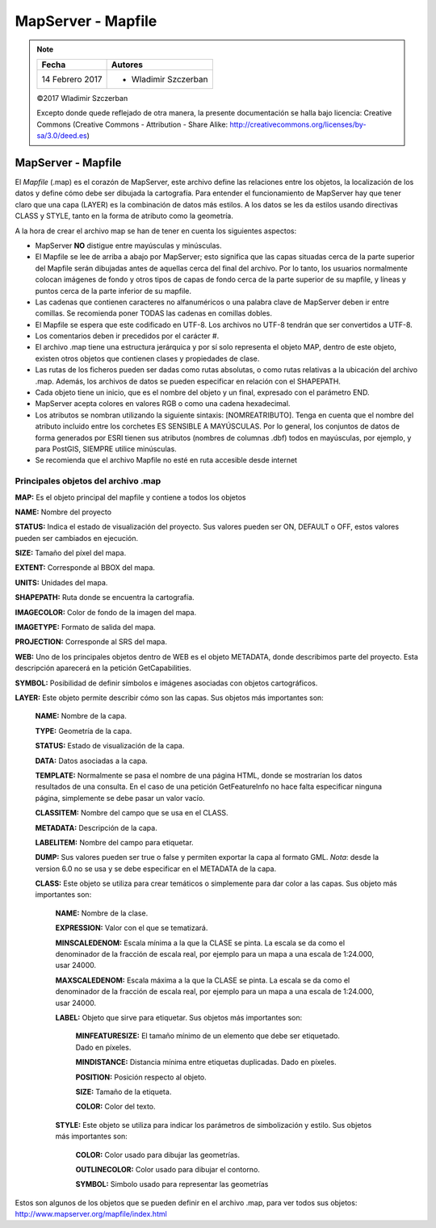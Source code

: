 *******************
MapServer - Mapfile
*******************

.. note::

	=================  ====================================================
	Fecha              Autores
	=================  ====================================================
	14 Febrero 2017    * Wladimir Szczerban
	=================  ====================================================

	©2017 Wladimir Szczerban

	Excepto donde quede reflejado de otra manera, la presente documentación se halla bajo licencia: Creative Commons (Creative Commons - Attribution - Share Alike: http://creativecommons.org/licenses/by-sa/3.0/deed.es)

MapServer - Mapfile
===================

El *Mapfile* (.map) es el corazón de MapServer, este archivo define las relaciones entre los objetos, la localización de los datos y define cómo debe ser dibujada la cartografía. Para entender el funcionamiento de MapServer hay que tener claro que una capa (LAYER) es la combinación de datos más estilos. A los datos se les da estilos usando directivas CLASS y STYLE, tanto en la forma de atributo como la geometría.

A la hora de crear el archivo map se han de tener en cuenta los siguientes aspectos:

* MapServer **NO** distigue entre mayúsculas y minúsculas.

* El Mapfile se lee de arriba a abajo por MapServer; esto significa que las capas situadas cerca de la parte superior del Mapfile serán dibujadas antes de aquellas cerca del final del archivo. Por lo tanto, los usuarios normalmente colocan imágenes de fondo y otros tipos de capas de fondo cerca de la parte superior de su mapfile, y líneas y puntos cerca de la parte inferior de su mapfile.

* Las cadenas que contienen caracteres no alfanuméricos o una palabra clave de MapServer deben ir entre comillas. Se recomienda poner TODAS las cadenas en comillas dobles.

* El Mapfile se espera que este codificado en UTF-8. Los archivos no UTF-8 tendrán que ser convertidos a UTF-8.

* Los comentarios deben ir precedidos por el carácter #.

* El archivo .map tiene una estructura jerárquica y por sí solo representa el objeto MAP, dentro de este objeto, existen otros objetos que contienen clases y propiedades de clase.

* Las rutas de los ficheros pueden ser dadas como rutas absolutas, o como rutas relativas a la ubicación del archivo .map. Además, los archivos de datos se pueden especificar en relación con el SHAPEPATH.

* Cada objeto tiene un inicio, que es el nombre del objeto y un final, expresado con el parámetro END.

* MapServer acepta colores en valores RGB o como una cadena hexadecimal.

* Los atributos se nombran utilizando la siguiente sintaxis: [NOMREATRIBUTO]. Tenga en cuenta que el nombre del atributo incluido entre los corchetes ES SENSIBLE A MAYÚSCULAS. Por lo general, los conjuntos de datos de forma generados por ESRI tienen sus atributos (nombres de columnas .dbf) todos en mayúsculas, por ejemplo, y para PostGIS, SIEMPRE utilice minúsculas.

* Se recomienda que el archivo Mapfile no esté en ruta accesible desde internet

Principales objetos del archivo .map
####################################

**MAP:** Es el objeto principal del mapfile y contiene a todos los objetos

**NAME:** Nombre del proyecto

**STATUS:** Indica el estado de visualización del proyecto. Sus valores pueden ser ON, DEFAULT o OFF, estos valores pueden ser cambiados en ejecución.

**SIZE:** Tamaño del píxel del mapa.

**EXTENT:** Corresponde al BBOX del mapa.

**UNITS:** Unidades del mapa.

**SHAPEPATH:** Ruta donde se encuentra la cartografía.

**IMAGECOLOR:** Color de fondo de la imagen del mapa.

**IMAGETYPE:** Formato de salida del mapa.

**PROJECTION:** Corresponde al SRS del mapa.

**WEB:** Uno de los principales objetos dentro de WEB es el objeto METADATA, donde describimos parte del proyecto. Esta descripción aparecerá en la petición GetCapabilities.

**SYMBOL:** Posibilidad de definir símbolos e imágenes asociadas con objetos cartográficos.

**LAYER:** Este objeto permite describir cómo son las capas. Sus objetos más importantes son:

  **NAME:** Nombre de la capa.

  **TYPE:** Geometría de la capa.

  **STATUS:** Estado de visualización de la capa.

  **DATA:** Datos asociadas a la capa.

  **TEMPLATE:** Normalmente se pasa el nombre de una página HTML, donde se mostrarían los datos resultados de una consulta. En el caso de una petición GetFeatureInfo no hace falta especificar ninguna página, simplemente se debe pasar un valor vacío.

  **CLASSITEM:** Nombre del campo que se usa en el CLASS.

  **METADATA:** Descripción de la capa.

  **LABELITEM:** Nombre del campo para etiquetar.

  **DUMP:** Sus valores pueden ser true o false y permiten exportar la capa al
  formato GML. *Nota*: desde la version 6.0 no se usa y se debe especificar en el METADATA de la capa.

  **CLASS:** Este objeto se utiliza para crear temáticos o simplemente para dar color a las capas. Sus objeto más importantes son:

    **NAME:** Nombre de la clase.

    **EXPRESSION:** Valor con el que se tematizará.

    **MINSCALEDENOM:** Escala mínima a la que la CLASE se pinta. La escala se da como el denominador de la fracción de escala real, por ejemplo para un mapa a una escala de 1:24.000, usar 24000.

    **MAXSCALEDENOM:** Escala máxima a la que la CLASE se pinta. La escala se da como el denominador de la fracción de escala real, por ejemplo para un mapa a una escala de 1:24.000, usar 24000.

    **LABEL:** Objeto que sirve para etiquetar. Sus objetos más importantes son:

      **MINFEATURESIZE:** El tamaño mínimo de un elemento que debe ser etiquetado. Dado en píxeles.

      **MINDISTANCE:** Distancia mínima entre etiquetas duplicadas. Dado en píxeles.

      **POSITION:** Posición respecto al objeto.

      **SIZE:** Tamaño de la etiqueta.

      **COLOR:** Color del texto.

    **STYLE:** Este objeto se utiliza para indicar los parámetros de simbolización y estilo. Sus objetos más importantes son:

      **COLOR:** Color usado para dibujar las geometrías.

      **OUTLINECOLOR:** Color usado para dibujar el contorno.

      **SYMBOL:** Simbolo usado para representar las geometrías

Estos son algunos de los objetos que se pueden definir en el archivo .map, para ver todos sus objetos: http://www.mapserver.org/mapfile/index.html
